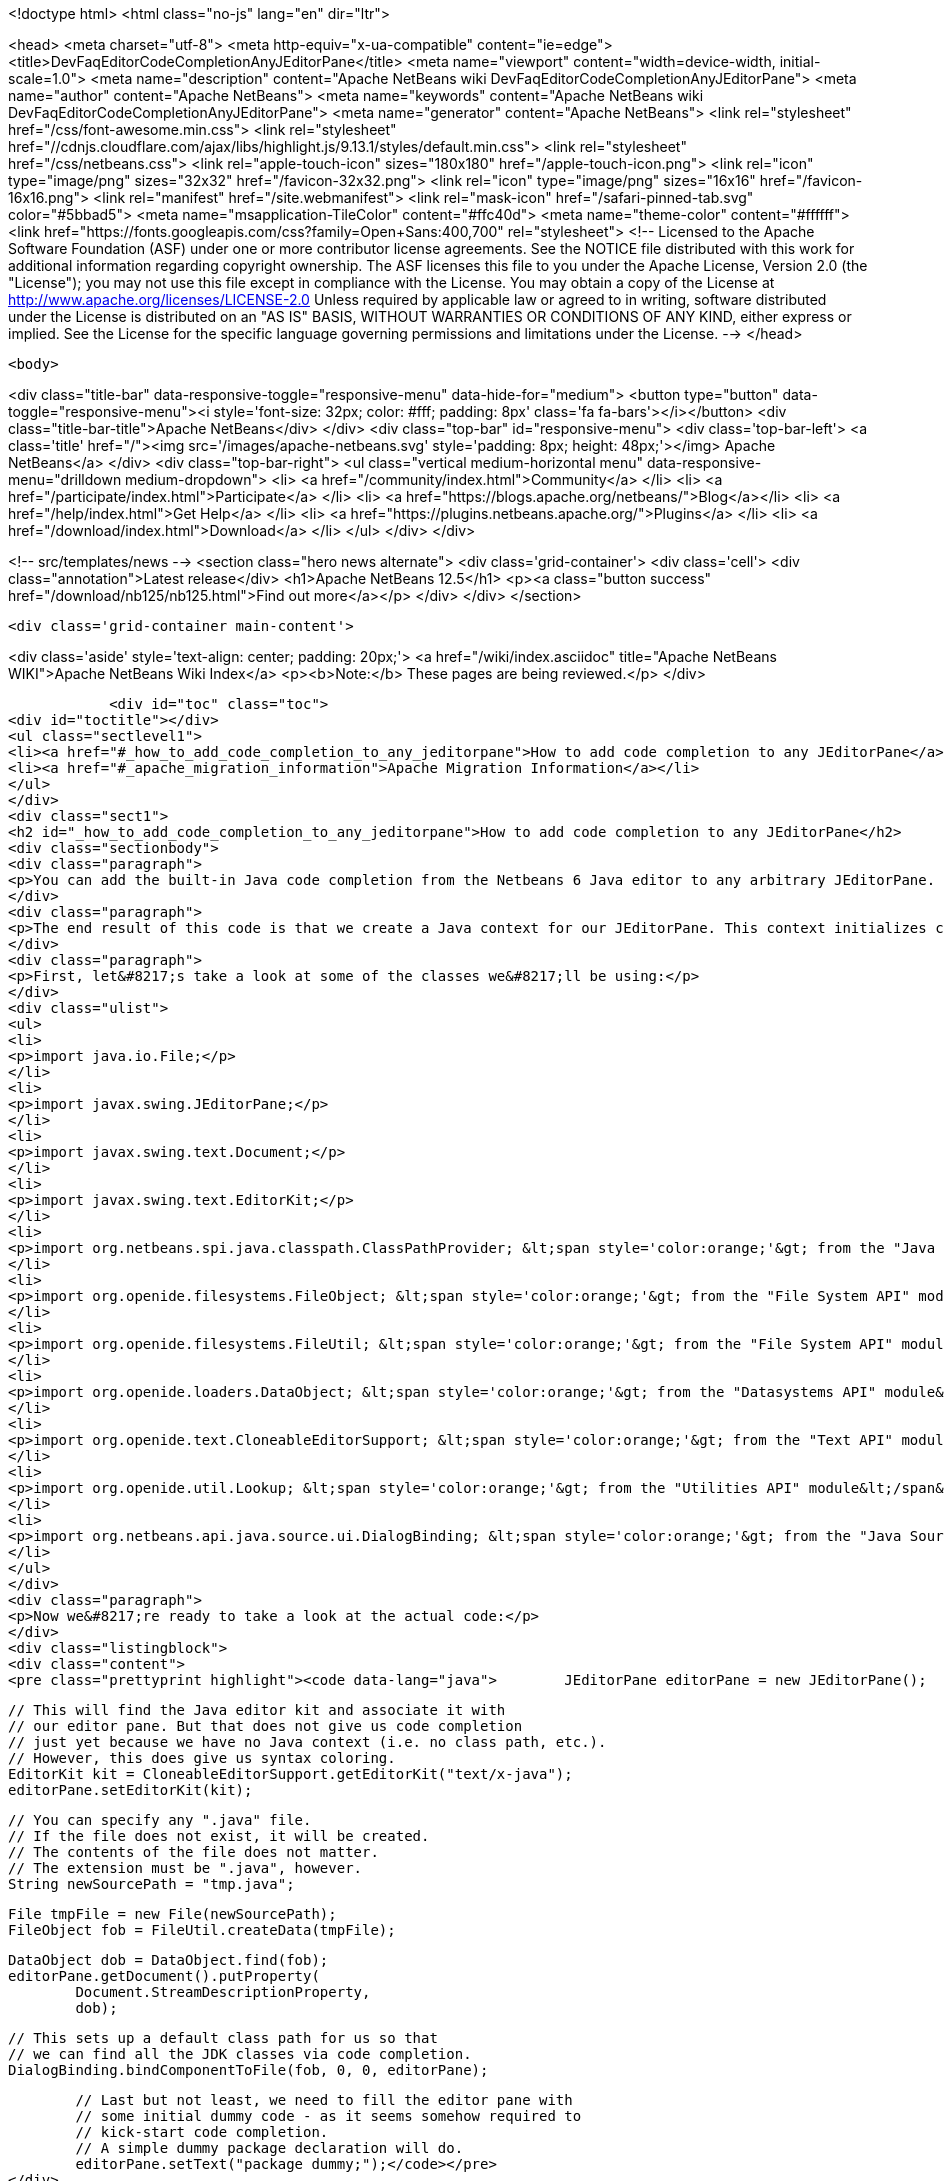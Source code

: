 

<!doctype html>
<html class="no-js" lang="en" dir="ltr">
    
<head>
    <meta charset="utf-8">
    <meta http-equiv="x-ua-compatible" content="ie=edge">
    <title>DevFaqEditorCodeCompletionAnyJEditorPane</title>
    <meta name="viewport" content="width=device-width, initial-scale=1.0">
    <meta name="description" content="Apache NetBeans wiki DevFaqEditorCodeCompletionAnyJEditorPane">
    <meta name="author" content="Apache NetBeans">
    <meta name="keywords" content="Apache NetBeans wiki DevFaqEditorCodeCompletionAnyJEditorPane">
    <meta name="generator" content="Apache NetBeans">
    <link rel="stylesheet" href="/css/font-awesome.min.css">
     <link rel="stylesheet" href="//cdnjs.cloudflare.com/ajax/libs/highlight.js/9.13.1/styles/default.min.css"> 
    <link rel="stylesheet" href="/css/netbeans.css">
    <link rel="apple-touch-icon" sizes="180x180" href="/apple-touch-icon.png">
    <link rel="icon" type="image/png" sizes="32x32" href="/favicon-32x32.png">
    <link rel="icon" type="image/png" sizes="16x16" href="/favicon-16x16.png">
    <link rel="manifest" href="/site.webmanifest">
    <link rel="mask-icon" href="/safari-pinned-tab.svg" color="#5bbad5">
    <meta name="msapplication-TileColor" content="#ffc40d">
    <meta name="theme-color" content="#ffffff">
    <link href="https://fonts.googleapis.com/css?family=Open+Sans:400,700" rel="stylesheet"> 
    <!--
        Licensed to the Apache Software Foundation (ASF) under one
        or more contributor license agreements.  See the NOTICE file
        distributed with this work for additional information
        regarding copyright ownership.  The ASF licenses this file
        to you under the Apache License, Version 2.0 (the
        "License"); you may not use this file except in compliance
        with the License.  You may obtain a copy of the License at
        http://www.apache.org/licenses/LICENSE-2.0
        Unless required by applicable law or agreed to in writing,
        software distributed under the License is distributed on an
        "AS IS" BASIS, WITHOUT WARRANTIES OR CONDITIONS OF ANY
        KIND, either express or implied.  See the License for the
        specific language governing permissions and limitations
        under the License.
    -->
</head>


    <body>
        

<div class="title-bar" data-responsive-toggle="responsive-menu" data-hide-for="medium">
    <button type="button" data-toggle="responsive-menu"><i style='font-size: 32px; color: #fff; padding: 8px' class='fa fa-bars'></i></button>
    <div class="title-bar-title">Apache NetBeans</div>
</div>
<div class="top-bar" id="responsive-menu">
    <div class='top-bar-left'>
        <a class='title' href="/"><img src='/images/apache-netbeans.svg' style='padding: 8px; height: 48px;'></img> Apache NetBeans</a>
    </div>
    <div class="top-bar-right">
        <ul class="vertical medium-horizontal menu" data-responsive-menu="drilldown medium-dropdown">
            <li> <a href="/community/index.html">Community</a> </li>
            <li> <a href="/participate/index.html">Participate</a> </li>
            <li> <a href="https://blogs.apache.org/netbeans/">Blog</a></li>
            <li> <a href="/help/index.html">Get Help</a> </li>
            <li> <a href="https://plugins.netbeans.apache.org/">Plugins</a> </li>
            <li> <a href="/download/index.html">Download</a> </li>
        </ul>
    </div>
</div>


        
<!-- src/templates/news -->
<section class="hero news alternate">
    <div class='grid-container'>
        <div class='cell'>
            <div class="annotation">Latest release</div>
            <h1>Apache NetBeans 12.5</h1>
            <p><a class="button success" href="/download/nb125/nb125.html">Find out more</a></p>
        </div>
    </div>
</section>

        <div class='grid-container main-content'>
            
<div class='aside' style='text-align: center; padding: 20px;'>
    <a href="/wiki/index.asciidoc" title="Apache NetBeans WIKI">Apache NetBeans Wiki Index</a>
    <p><b>Note:</b> These pages are being reviewed.</p>
</div>

            <div id="toc" class="toc">
<div id="toctitle"></div>
<ul class="sectlevel1">
<li><a href="#_how_to_add_code_completion_to_any_jeditorpane">How to add code completion to any JEditorPane</a></li>
<li><a href="#_apache_migration_information">Apache Migration Information</a></li>
</ul>
</div>
<div class="sect1">
<h2 id="_how_to_add_code_completion_to_any_jeditorpane">How to add code completion to any JEditorPane</h2>
<div class="sectionbody">
<div class="paragraph">
<p>You can add the built-in Java code completion from the Netbeans 6 Java editor to any arbitrary JEditorPane. See the code below for how this can be achieved. Note that Netbeans Java editor functionality is derived from an underlying FileObject, so we are essentially creating a dummy Java FileObject and tying our JEditorPane document in with the appropriate hooks.</p>
</div>
<div class="paragraph">
<p>The end result of this code is that we create a Java context for our JEditorPane. This context initializes code completion with a default class path, and that grants us access to the standard Java APIs (i.e. the code completion box can include classes such as java.lang.String, java.util.List, etc.). However, this context has no visibility into any additional jars nor Java projects. In order to expand this default Java context, you will need to create your own class path provider (see the <a href="http://www.netbeans.org/download/dev/javadoc/org-netbeans-api-java/org/netbeans/spi/java/classpath/package-summary.html">"Java Support APIs"</a> module).</p>
</div>
<div class="paragraph">
<p>First, let&#8217;s take a look at some of the classes we&#8217;ll be using:</p>
</div>
<div class="ulist">
<ul>
<li>
<p>import java.io.File;</p>
</li>
<li>
<p>import javax.swing.JEditorPane;</p>
</li>
<li>
<p>import javax.swing.text.Document;</p>
</li>
<li>
<p>import javax.swing.text.EditorKit;</p>
</li>
<li>
<p>import org.netbeans.spi.java.classpath.ClassPathProvider; &lt;span style='color:orange;'&gt; from the "Java Support APIs" module&lt;/span&gt;</p>
</li>
<li>
<p>import org.openide.filesystems.FileObject; &lt;span style='color:orange;'&gt; from the "File System API" module&lt;/span&gt;</p>
</li>
<li>
<p>import org.openide.filesystems.FileUtil; &lt;span style='color:orange;'&gt; from the "File System API" module&lt;/span&gt;</p>
</li>
<li>
<p>import org.openide.loaders.DataObject; &lt;span style='color:orange;'&gt; from the "Datasystems API" module&lt;/span&gt;</p>
</li>
<li>
<p>import org.openide.text.CloneableEditorSupport; &lt;span style='color:orange;'&gt; from the "Text API" module&lt;/span&gt;</p>
</li>
<li>
<p>import org.openide.util.Lookup; &lt;span style='color:orange;'&gt; from the "Utilities API" module&lt;/span&gt;</p>
</li>
<li>
<p>import org.netbeans.api.java.source.ui.DialogBinding; &lt;span style='color:orange;'&gt; from the "Java Source UI" module&lt;/span&gt;</p>
</li>
</ul>
</div>
<div class="paragraph">
<p>Now we&#8217;re ready to take a look at the actual code:</p>
</div>
<div class="listingblock">
<div class="content">
<pre class="prettyprint highlight"><code data-lang="java">        JEditorPane editorPane = new JEditorPane();

        // This will find the Java editor kit and associate it with
        // our editor pane. But that does not give us code completion
        // just yet because we have no Java context (i.e. no class path, etc.).
        // However, this does give us syntax coloring.
        EditorKit kit = CloneableEditorSupport.getEditorKit("text/x-java");
        editorPane.setEditorKit(kit);

        // You can specify any ".java" file.
        // If the file does not exist, it will be created.
        // The contents of the file does not matter.
        // The extension must be ".java", however.
        String newSourcePath = "tmp.java";

        File tmpFile = new File(newSourcePath);
        FileObject fob = FileUtil.createData(tmpFile);

        DataObject dob = DataObject.find(fob);
        editorPane.getDocument().putProperty(
                Document.StreamDescriptionProperty,
                dob);

        // This sets up a default class path for us so that
        // we can find all the JDK classes via code completion.
        DialogBinding.bindComponentToFile(fob, 0, 0, editorPane);

        // Last but not least, we need to fill the editor pane with
        // some initial dummy code - as it seems somehow required to
        // kick-start code completion.
        // A simple dummy package declaration will do.
        editorPane.setText("package dummy;");</code></pre>
</div>
</div>
<div class="paragraph">
<p>Applies to: Netbeans 6.0, 6.1 and 6.5. Since 6.7 <code>DialogBinding</code> class was moved to <code>org.netbeans.api.editor</code> package in <code>Editor Library 2</code> module.</p>
</div>
<div class="paragraph">
<p>Platforms: All</p>
</div>
</div>
</div>
<div class="sect1">
<h2 id="_apache_migration_information">Apache Migration Information</h2>
<div class="sectionbody">
<div class="paragraph">
<p>The content in this page was kindly donated by Oracle Corp. to the
Apache Software Foundation.</p>
</div>
<div class="paragraph">
<p>This page was exported from <a href="http://wiki.netbeans.org/DevFaqEditorCodeCompletionAnyJEditorPane">http://wiki.netbeans.org/DevFaqEditorCodeCompletionAnyJEditorPane</a> ,
that was last modified by NetBeans user Vstejskal
on 2010-06-16T14:25:10Z.</p>
</div>
<div class="paragraph">
<p><strong>NOTE:</strong> This document was automatically converted to the AsciiDoc format on 2018-02-07, and needs to be reviewed.</p>
</div>
</div>
</div>
            
<section class='tools'>
    <ul class="menu align-center">
        <li><a title="Facebook" href="https://www.facebook.com/NetBeans"><i class="fa fa-md fa-facebook"></i></a></li>
        <li><a title="Twitter" href="https://twitter.com/netbeans"><i class="fa fa-md fa-twitter"></i></a></li>
        <li><a title="Github" href="https://github.com/apache/netbeans"><i class="fa fa-md fa-github"></i></a></li>
        <li><a title="YouTube" href="https://www.youtube.com/user/netbeansvideos"><i class="fa fa-md fa-youtube"></i></a></li>
        <li><a title="Slack" href="https://tinyurl.com/netbeans-slack-signup/"><i class="fa fa-md fa-slack"></i></a></li>
        <li><a title="JIRA" href="https://issues.apache.org/jira/projects/NETBEANS/summary"><i class="fa fa-mf fa-bug"></i></a></li>
    </ul>
    <ul class="menu align-center">
        
        <li><a href="https://github.com/apache/netbeans-website/blob/master/netbeans.apache.org/src/content/wiki/DevFaqEditorCodeCompletionAnyJEditorPane.asciidoc" title="See this page in github"><i class="fa fa-md fa-edit"></i> See this page in GitHub.</a></li>
    </ul>
</section>

        </div>
        

<div class='grid-container incubator-area' style='margin-top: 64px'>
    <div class='grid-x grid-padding-x'>
        <div class='large-auto cell text-center'>
            <a href="https://www.apache.org/">
                <img style="width: 320px" title="Apache Software Foundation" src="/images/asf_logo_wide.svg" />
            </a>
        </div>
        <div class='large-auto cell text-center'>
            <a href="https://www.apache.org/events/current-event.html">
               <img style="width:234px; height: 60px;" title="Apache Software Foundation current event" src="https://www.apache.org/events/current-event-234x60.png"/>
            </a>
        </div>
    </div>
</div>
<footer>
    <div class="grid-container">
        <div class="grid-x grid-padding-x">
            <div class="large-auto cell">
                
                <h1><a href="/about/index.html">About</a></h1>
                <ul>
                    <li><a href="https://netbeans.apache.org/community/who.html">Who's Who</a></li>
                    <li><a href="https://www.apache.org/foundation/thanks.html">Thanks</a></li>
                    <li><a href="https://www.apache.org/foundation/sponsorship.html">Sponsorship</a></li>
                    <li><a href="https://www.apache.org/security/">Security</a></li>
                </ul>
            </div>
            <div class="large-auto cell">
                <h1><a href="/community/index.html">Community</a></h1>
                <ul>
                    <li><a href="/community/mailing-lists.html">Mailing lists</a></li>
                    <li><a href="/community/committer.html">Becoming a committer</a></li>
                    <li><a href="/community/events.html">NetBeans Events</a></li>
                    <li><a href="https://www.apache.org/events/current-event.html">Apache Events</a></li>
                </ul>
            </div>
            <div class="large-auto cell">
                <h1><a href="/participate/index.html">Participate</a></h1>
                <ul>
                    <li><a href="/participate/submit-pr.html">Submitting Pull Requests</a></li>
                    <li><a href="/participate/report-issue.html">Reporting Issues</a></li>
                    <li><a href="/participate/index.html#documentation">Improving the documentation</a></li>
                </ul>
            </div>
            <div class="large-auto cell">
                <h1><a href="/help/index.html">Get Help</a></h1>
                <ul>
                    <li><a href="/help/index.html#documentation">Documentation</a></li>
                    <li><a href="/wiki/index.asciidoc">Wiki</a></li>
                    <li><a href="/help/index.html#support">Community Support</a></li>
                    <li><a href="/help/commercial-support.html">Commercial Support</a></li>
                </ul>
            </div>
            <div class="large-auto cell">
                <h1><a href="/download/nb110/nb110.html">Download</a></h1>
                <ul>
                    <li><a href="/download/index.html">Releases</a></li>                    
                    <li><a href="https://plugins.netbeans.apache.org/">Plugins</a></li>
                    <li><a href="/download/index.html#source">Building from source</a></li>
                    <li><a href="/download/index.html#previous">Previous releases</a></li>
                </ul>
            </div>
        </div>
    </div>
</footer>
<div class='footer-disclaimer'>
    <div class="footer-disclaimer-content">
        <p>Copyright &copy; 2017-2020 <a href="https://www.apache.org">The Apache Software Foundation</a>.</p>
        <p>Licensed under the Apache <a href="https://www.apache.org/licenses/">license</a>, version 2.0</p>
        <div style='max-width: 40em; margin: 0 auto'>
            <p>Apache, Apache NetBeans, NetBeans, the Apache feather logo and the Apache NetBeans logo are trademarks of <a href="https://www.apache.org">The Apache Software Foundation</a>.</p>
            <p>Oracle and Java are registered trademarks of Oracle and/or its affiliates.</p>
        </div>
        
    </div>
</div>



        <script src="/js/vendor/jquery-3.2.1.min.js"></script>
        <script src="/js/vendor/what-input.js"></script>
        <script src="/js/vendor/jquery.colorbox-min.js"></script>
        <script src="/js/vendor/foundation.min.js"></script>
        <script src="/js/netbeans.js"></script>
        <script>
            
            $(function(){ $(document).foundation(); });
        </script>
        
        <script src="https://cdnjs.cloudflare.com/ajax/libs/highlight.js/9.13.1/highlight.min.js"></script>
        <script>
         $(document).ready(function() { $("pre code").each(function(i, block) { hljs.highlightBlock(block); }); }); 
        </script>
        

    </body>
</html>
